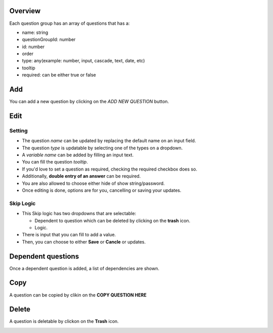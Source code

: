 Overview
--------

Each question group has an array of questions that has a:

- name: string
- questionGroupId: number
- id: number
- order
- type: any(example: number, input, cascade, text, date, etc)
- tooltip
- required: can be either true or false

.. image:: ../assets/question/overview.png
  :alt: Overview


Add
---
You can add a new question by clicking on the *ADD NEW QUESTION* button.

Edit
----

Setting
~~~~~~~

- The question *name* can be updated by replacing the default name on an input field.
- The question *type* is updatable by selecting one of the types on a dropdown.
- A *variable name* can be added by filling an input text.
- You can fill the question *tooltip*.
- If you'd love to set a question as required, checking the required checkbox does so.
- Additionally, **double entry of an answer** can be required.
- You are also allowed to choose either hide of show string/password.
- Once editing is done, options are for you, cancelling or saving your updates.

.. image:: ../assets/question/setting.png
  :alt: Setting question

Skip Logic
~~~~~~~~~~

- This Skip logic has two dropdowns that are selectable:
  
  - Dependent to question which can be deleted by clicking on the **trash** icon.
  - Logic.

- There is input that you can fill to add a value.
- Then, you can choose to either **Save** or **Cancle** or updates.

.. image:: ../assets/question/skipLogic.png
  :alt: Skip Logic

Dependent questions
-------------------

Once a dependent question is added, a list of dependencies are shown.

.. image:: ../assets/question/dependant-question.png
  :alt: Dependant questions

Copy
----

A question can be copied by clikin on the **COPY QUESTION HERE**

.. image:: ../assets/question/copy.png
  :alt: Setting question

Delete
------

A question is deletable by clickon on the **Trash** icon.

.. image:: ../assets/question/delete.png
  :alt: Delete questions